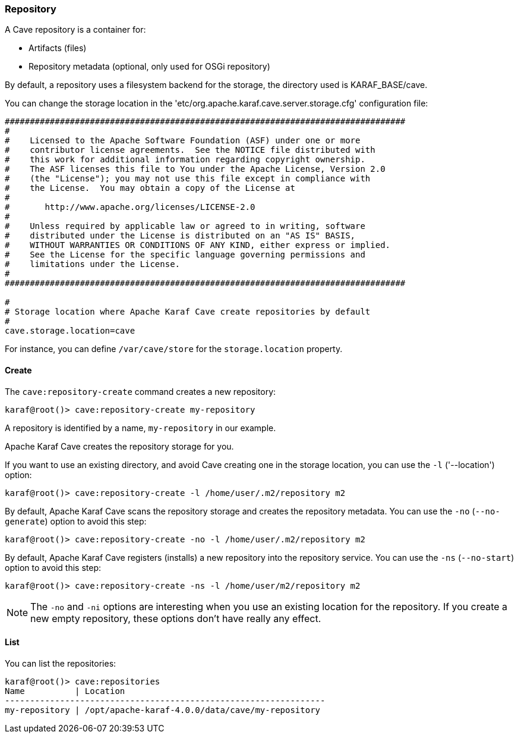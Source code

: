 //
// Licensed under the Apache License, Version 2.0 (the "License");
// you may not use this file except in compliance with the License.
// You may obtain a copy of the License at
//
//      http://www.apache.org/licenses/LICENSE-2.0
//
// Unless required by applicable law or agreed to in writing, software
// distributed under the License is distributed on an "AS IS" BASIS,
// WITHOUT WARRANTIES OR CONDITIONS OF ANY KIND, either express or implied.
// See the License for the specific language governing permissions and
// limitations under the License.
//

=== Repository

A Cave repository is a container for:

* Artifacts (files)
* Repository metadata (optional, only used for OSGi repository)

By default, a repository uses a filesystem backend for the storage, the directory used is KARAF_BASE/cave.

You can change the storage location in the 'etc/org.apache.karaf.cave.server.storage.cfg' configuration file:

----
################################################################################
#
#    Licensed to the Apache Software Foundation (ASF) under one or more
#    contributor license agreements.  See the NOTICE file distributed with
#    this work for additional information regarding copyright ownership.
#    The ASF licenses this file to You under the Apache License, Version 2.0
#    (the "License"); you may not use this file except in compliance with
#    the License.  You may obtain a copy of the License at
#
#       http://www.apache.org/licenses/LICENSE-2.0
#
#    Unless required by applicable law or agreed to in writing, software
#    distributed under the License is distributed on an "AS IS" BASIS,
#    WITHOUT WARRANTIES OR CONDITIONS OF ANY KIND, either express or implied.
#    See the License for the specific language governing permissions and
#    limitations under the License.
#
################################################################################

#
# Storage location where Apache Karaf Cave create repositories by default
#
cave.storage.location=cave
----

For instance, you can define `/var/cave/store` for the `storage.location` property.

==== Create

The `cave:repository-create` command creates a new repository:

----
karaf@root()> cave:repository-create my-repository
----

A repository is identified by a name, `my-repository` in our example.

Apache Karaf Cave creates the repository storage for you.

If you want to use an existing directory, and avoid Cave creating one in the storage location, you can use the `-l`
('--location') option:

----
karaf@root()> cave:repository-create -l /home/user/.m2/repository m2
----

By default, Apache Karaf Cave scans the repository storage and creates the repository metadata. You can use the `-no` (`--no-generate`)
option to avoid this step:

----
karaf@root()> cave:repository-create -no -l /home/user/.m2/repository m2
----

By default, Apache Karaf Cave registers (installs) a new repository into the repository service. You can use the `-ns` (`--no-start`)
option to avoid this step:

----
karaf@root()> cave:repository-create -ns -l /home/user/m2/repository m2
----

[NOTE]
====
The `-no` and `-ni` options are interesting when you use an existing location for the repository. If you create a
new empty repository, these options don't have really any effect.
====

==== List

You can list the repositories:

----
karaf@root()> cave:repositories
Name          | Location
----------------------------------------------------------------
my-repository | /opt/apache-karaf-4.0.0/data/cave/my-repository
----

